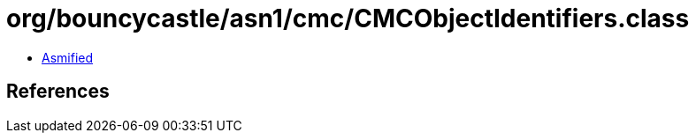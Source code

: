= org/bouncycastle/asn1/cmc/CMCObjectIdentifiers.class

 - link:CMCObjectIdentifiers-asmified.java[Asmified]

== References

